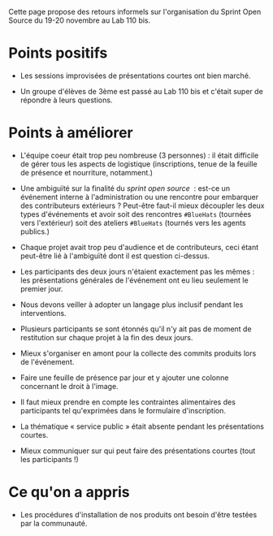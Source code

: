 Cette page propose des retours informels sur l'organisation du Sprint
Open Source du 19-20 novembre au Lab 110 bis.

* Points positifs

- Les sessions improvisées de présentations courtes ont bien marché.

- Un groupe d'élèves de 3ème est passé au Lab 110 bis et c'était super
  de répondre à leurs questions.

* Points à améliorer

- L'équipe coeur était trop peu nombreuse (3 personnes) : il était
  difficile de gérer tous les aspects de logistique (inscriptions,
  tenue de la feuille de présence et nourriture, notamment.)

- Une ambiguïté sur la finalité du /sprint open source/  : est-ce un
  événement interne à l'administration ou une rencontre pour embarquer
  des contributeurs extérieurs ?  Peut-être faut-il mieux découpler
  les deux types d'événements et avoir soit des rencontres =#BlueHats=
  (tournées vers l'extérieur) soit des ateliers =#BlueHats= (tournés
  vers les agents publics.)

- Chaque projet avait trop peu d'audience et de contributeurs, ceci
  étant peut-être lié à l'ambiguïté dont il est question ci-dessus.

- Les participants des deux jours n'étaient exactement pas les mêmes :
  les présentations générales de l'événement ont eu lieu seulement le
  premier jour.

- Nous devons veiller à adopter un langage plus inclusif pendant les
  interventions.

- Plusieurs participants se sont étonnés qu'il n'y ait pas de moment
  de restitution sur chaque projet à la fin des deux jours.

- Mieux s'organiser en amont pour la collecte des commits produits
  lors de l'événement.

- Faire une feuille de présence par jour et y ajouter une colonne
  concernant le droit à l'image.

- Il faut mieux prendre en compte les contraintes alimentaires des
  participants tel qu'exprimées dans le formulaire d'inscription.

- La thématique « service public » était absente pendant les
  présentations courtes.

- Mieux communiquer sur qui peut faire des présentations courtes (tout
  les participants !)

* Ce qu'on a appris

- Les procédures d'installation de nos produits ont besoin d'être
  testées par la communauté.



